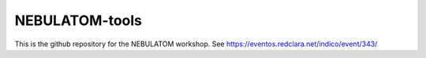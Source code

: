 ###############
NEBULATOM-tools
###############

This is the github repository for the NEBULATOM workshop. See https://eventos.redclara.net/indico/event/343/
